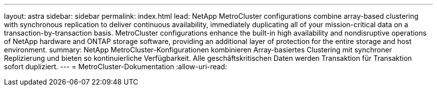 ---
layout: astra 
sidebar: sidebar 
permalink: index.html 
lead: NetApp MetroCluster configurations combine array-based clustering with synchronous replication to deliver continuous availability, immediately duplicating all of your mission-critical data on a transaction-by-transaction basis. MetroCluster configurations enhance the built-in high availability and nondisruptive operations of NetApp hardware and ONTAP storage software, providing an additional layer of protection for the entire storage and host environment. 
summary: NetApp MetroCluster-Konfigurationen kombinieren Array-basiertes Clustering mit synchroner Replizierung und bieten so kontinuierliche Verfügbarkeit. Alle geschäftskritischen Daten werden Transaktion für Transaktion sofort dupliziert. 
---
= MetroCluster-Dokumentation
:allow-uri-read: 



